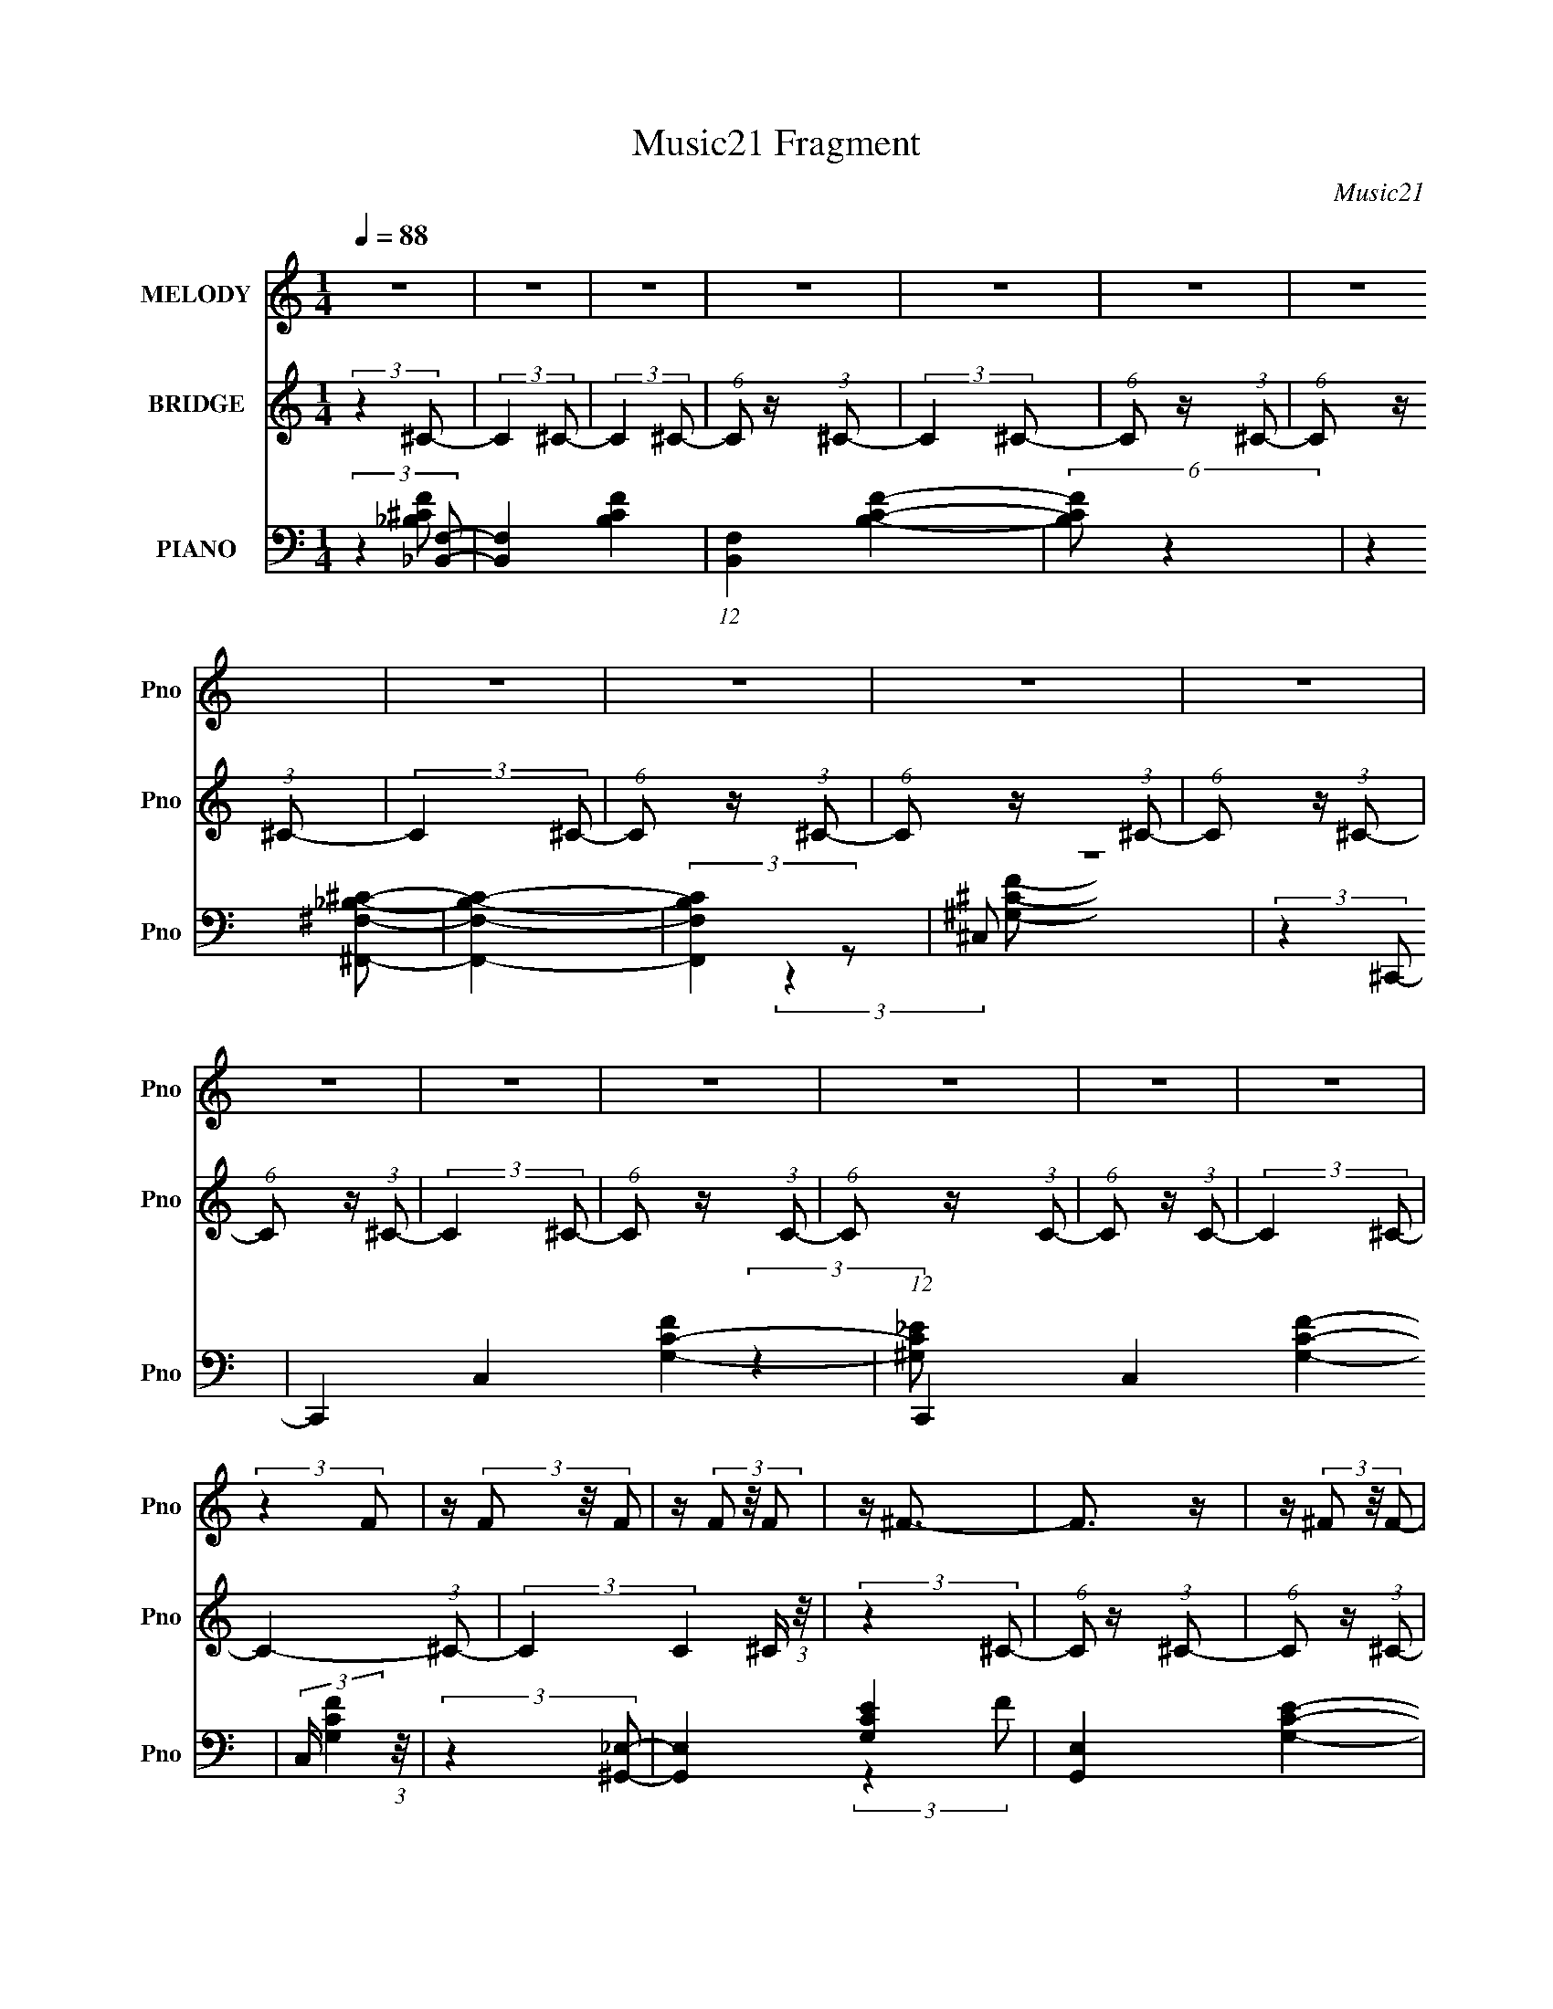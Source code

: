 X:1
T:Music21 Fragment
C:Music21
%%score 1 2 ( 3 4 5 6 )
L:1/8
Q:1/4=88
M:1/4
I:linebreak $
K:C
V:1 treble nm="MELODY" snm="Pno"
L:1/16
V:2 treble nm="BRIDGE" snm="Pno"
V:3 bass nm="PIANO" snm="Pno"
L:1/16
V:4 bass 
V:5 bass 
V:6 bass 
L:1/4
V:1
 z4 | z4 | z4 | z4 | z4 | z4 | z4 | z4 | z4 | z4 | z4 | z4 | z4 | z4 | z4 | z4 | z4 | (3:2:2z4 F2 | %18
 z (3F2 z/ F2 | z (3F2 z/ F2 | z ^F3- | F3 z | z (3^F2 z/ F2- | (3:2:2F z2 (3:2:2z ^F2 | z ^G2 z | %25
 z F3- | F(3F2 z/ F2- | (6:5:1F2 z (3:2:1^F2 | z ^G2 z | z _E3- | E z3 | z4 | z4 | (3:2:2z4 F2 | %34
 z (3F2 z/ F2 | z (3F2 z/ F2 | z ^F3- | F2 z2 | z (3^F2 z/ F2- | (6:5:1F2 z (3:2:1^F2- | %40
 (3:2:2F z/ ^G3 | z F3- | F(3_B,2 z/ F2- | (6:5:1F2 z (3:2:1F2 | z ^G3 | z _E3- | (12:11:2E4 z/ | %47
 z4 | z4 | (3:2:2z4 ^c2- | (3c z/ _B2 (3:2:2z/ B2- | (3:2:2B z/ ^G2 (3:2:1F2- | (3:2:1F2 ^G3 | %53
 (3:2:2z4 ^c2- | (3c z/ _B2 (3:2:2z/ B2- | (3B z/ ^G2 (3:2:2z/ F2- | (3:2:1F2 ^G3 | (3:2:2z4 ^c2 | %58
 z (3_B2 z/ B2- | (3B z/ ^G2 (3:2:2z/ F2- | (3:2:2F z/ _E2 (3:2:2F2 E2- | E4- | (6:5:2E2 z4 | z4 | %64
 z4 | (3:2:2z4 ^c2- | (3c z/ _B2 (3:2:2z/ B2- | (3:2:2B z/ ^G2 (3:2:1F2- | (3:2:1F2 ^G3 | %69
 (3:2:2z4 ^c2- | (3c z/ _B2 (3:2:2z/ B2- | (3B z/ ^G2 (3:2:2z/ F2- | (3:2:1F2 ^G3 | (3:2:2z4 ^c2 | %74
 z (3_B2 z/ B2- | (3B z/ ^G2 (3:2:2z/ F2- | (3:2:2F z/ _E2 (3:2:2F2 E2- | E4- | E4 | z4 | z4 | z4 | %82
 z ^G2 (3:2:1f2- | (3:2:2f z/ _e2 (3:2:1^c2 | z ^c3- | c3 z | z (3^G2 z/ f2 | z (3_e2 z/ ^c2 | %88
 z _e3 | z c z2 | z (3^G2 z/ f2- | (3:2:1f2 _e2 (3:2:1^c2 | z ^c3 | z (3_B2 z/ ^c2 | %94
 z (3_B2 z/ ^c2 | z (3_B2 z/ ^c2 | z (3_e2 z/ f2- | (6:5:1f2 _e2 (3:2:1^c2 | z ^c2 z | %99
 z (3f2 z/ ^f2 | z f2 z | z ^c2 (3:2:1c2 | z (3^c2 z/ c2 | z _e z2 | z f3 | z (3^f2 z/ =f2 | %106
 z (3_e2 z/ ^c2- | (3:2:2c z2 (3:2:2z _B2- | (3:2:2B z/ ^c z2 | z (3_B2 z/ ^c2 | z (3_B2 z/ ^c2 | %111
 z (3_e2 z/ f2 | z _e3- | e z3 | z (3^G2 z/ f2- | (3:2:2f z/ _e2 (3:2:1^c2 | z ^c3- | c3 z | %118
 z (3^G2 z/ f2 | z (3_e2 z/ ^c2 | z _e3 | z c z2 | z (3^G2 z/ f2- | (3:2:1f2 _e2 (3:2:1^c2 | %124
 z ^c3 | z (3_B2 z/ ^c2 | z (3_B2 z/ ^c2 | z (3_B2 z/ ^c2 | z (3_e2 z/ f2- | %129
 (6:5:1f2 _e2 (3:2:1^c2 | z ^c2 z | z (3f2 z/ ^f2 | z f2 z | z ^c2 (3:2:1c2 | z (3^c2 z/ c2 | %135
 z _e z2 | z f3 | z (3^f2 z/ =f2 | z (3_e2 z/ ^c2- | (3:2:2c z2 (3:2:2z _B2- | (3:2:2B z/ ^c z2 | %141
 z (3_B2 z/ ^c2 | z (3_B2 z/ ^c2 | z (3_e2 z/ f2 | z _e3- | e z3 | z ^G2 (3:2:1f2- | %147
 (3:2:2f z/ _e2 (3:2:1^c2 | z ^c3- | c4- | c4 | z4 | z4 | z4 | z4 | z4 | z4 | z4 | z4 | z4 | z4 | %161
 z4 | z4 | z4 | z4 | z4 | z4 | z4 | z4 | z4 | z4 | z4 | z4 | z4 | z4 | z4 | z4 | z4 | z4 | z4 | %180
 z4 | z4 | z4 | z4 | z4 | z4 | z ^G2 (3:2:1f2- | (3:2:2f z/ _e2 (3:2:1^c2 | z ^c3- | c3 z | %190
 z (3^G2 z/ f2 | z (3_e2 z/ ^c2 | z _e3 | z c z2 | z (3^G2 z/ f2- | (3:2:1f2 _e2 (3:2:1^c2 | %196
 z ^c3 | z (3_B2 z/ ^c2 | z (3_B2 z/ ^c2 | z (3_B2 z/ ^c2 | z (3_e2 z/ f2- | %201
 (6:5:1f2 _e2 (3:2:1^c2 | z ^c2 z | z (3f2 z/ ^f2 | z f2 z | z ^c2 (3:2:1c2 | z (3^c2 z/ c2 | %207
 z _e z2 | z f3 | z (3^f2 z/ =f2 | z (3_e2 z/ ^c2- | (3:2:2c z2 (3:2:2z _B2- | (3:2:2B z/ ^c z2 | %213
 z (3_B2 z/ ^c2 | z (3_B2 z/ ^c2 | z (3_e2 z/ f2 | z _e3- | e4- | e4- | e z3 | (3:2:2z4 e2- | %221
 (12:11:2e4 z/ | z (3A2 z/ ^f2- | (3:2:2f z/ e2 (3:2:1d2 | z d3- | d3 z | z (3A2 z/ ^f2 | %227
 z (3e2 z/ d2 | z e3 | z ^c z2 | z (3A2 z/ ^f2- | (3:2:1f2 e2 (3:2:1d2 | z d3 | z (3B2 z/ d2 | %234
 z (3B2 z/ d2 | z (3B2 z/ d2 | z (3e2 z/ ^f2- | (6:5:1f2 e2 (3:2:1d2 | z d2 z | z (3^f2 z/ g2 | %240
 z ^f2 z | z d2 (3:2:1d2 | z (3d2 z/ d2 | z e z2 | z ^f3 | z (3g2 z/ ^f2 | z (3e2 z/ d2- | %247
 (3:2:2d z2 (3:2:2z B2- | (3:2:2B z/ d z2 | z (3B2 z/ d2 | z (3B2 z/ d2 | z (3e2 z/ ^f2 | z e3- | %253
 e4- | e4- | e4- | e3 z | z4 | z (3A2 z/ ^f2- | (3:2:2f2 e4 | (3d2 z2 d2- | d4- | d4- | d4- | d4- | %265
 d4- | (6:5:2d2 z4 |] %267
V:2
 (3:2:2z2 ^C- | (3:2:2C2 ^C- | (3:2:2C2 ^C- | (6:5:1C z/ (3:2:1^C- | (3:2:2C2 ^C- | %5
 (6:5:1C z/ (3:2:1^C- | (6:5:1C z/ (3:2:1^C- | (3:2:2C2 ^C- | (6:5:1C z/ (3:2:1^C- | %9
 (6:5:1C z/ (3:2:1^C- | (6:5:1C z/ (3:2:1^C- | (6:5:1C z/ (3:2:1^C- | (3:2:2C2 ^C- | %13
 (6:5:1C z/ (3:2:1C- | (6:5:1C z/ (3:2:1C- | (6:5:1C z/ (3:2:1C- | (3:2:2C2 ^C- | C2- (3:2:1^C- | %18
 (3:2:2C2 C2 ^C/ (3:2:1z/4 | (3:2:2z2 ^C- | (6:5:1C z/ (3:2:1^C- | (6:5:1C z/ (3:2:1^C- | %22
 (6:5:1C z/ (3:2:1^C- | (3:2:2C2 ^C- | (3:2:2C2 ^C- | (6:5:1C z/ (3:2:1^C- | (6:5:1C z/ (3:2:1^C- | %27
 (6:5:1C z/ (3:2:1^C- | (6:5:1C z/ (3:2:1^C- | (3:2:2C2 C- | (6:5:1C z/ (3:2:1C- | %31
 (6:5:1C z/ (3:2:1C- | (3:2:2C2 ^C- | (3:2:2C2 ^C- | (3:2:2C2 ^C- | (6:5:1C z/ (3:2:1^C- | %36
 (6:5:1C z/ (3:2:1^C- | (6:5:1C z/ (3:2:1^C- | (6:5:1C z/ (3:2:1^C- | (3:2:2C2 ^C- | (3:2:2C2 ^C- | %41
 (6:5:1C z/ (3:2:1^C- | (6:5:1C z/ (3:2:1^C- | (6:5:1C z/ (3:2:1^C- | (6:5:1C z/ (3:2:1^C- | %45
 (3:2:2C2 C- | (6:5:1C z/ (3:2:1C- | (6:5:1C z/ (3:2:1C- | (3:2:2C2 ^C- | (3:2:2C2 ^C- | %50
 (3:2:2C2 ^C- | (6:5:1C z/ (3:2:1^C- | (6:5:1C z/ (3:2:1^C- | (6:5:1C z/ (3:2:1^C- | %54
 (6:5:1C z/ (3:2:1^C- | (3:2:2C2 ^C- | (3:2:2C2 ^C- | (6:5:1C z/ (3:2:1^C- | (6:5:1C z/ (3:2:1^C- | %59
 (6:5:1C z/ (3:2:1^C- | (6:5:1C z/ (3:2:1^C- | (3:2:2C2 C- | (6:5:1C z/ (3:2:1C- | %63
 (6:5:1C z/ (3:2:1C- | (3:2:2C2 ^C- | (3:2:2C2 ^C- | (3:2:2C2 ^C- | (6:5:1C z/ (3:2:1^C- | %68
 (6:5:1C z/ (3:2:1^C- | (6:5:1C z/ (3:2:1^C- | (6:5:1C z/ (3:2:1^C- | (3:2:2C2 ^C- | (3:2:2C2 ^C- | %73
 (6:5:1C z/ (3:2:1^C- | (6:5:1C z/ (3:2:1^C- | (6:5:1C z/ (3:2:1^C- | (6:5:2C z2 | z2 | z2 | z2 | %80
 z2 | z2 | z2 | z2 | z2 | z2 | z2 | z2 | z2 | z2 | z2 | z2 | z2 | z2 | z2 | z2 | z2 | z2 | z2 | %99
 z2 | z2 | z2 | z2 | z2 | z2 | z2 | z2 | z2 | z2 | z2 | z2 | z2 | z2 | z2 | z2 | z2 | z2 | z2 | %118
 z2 | z2 | z2 | z2 | z2 | z2 | z2 | z2 | z2 | z2 | z2 | z2 | z2 | z2 | z2 | z2 | z2 | z2 | z2 | %137
 z2 | z2 | z2 | z2 | z2 | z2 | z2 | z2 | z2 | z2 | z2 | z2 | z2 | z2 | z2 | z2 | z2 | z2 | z2 | %156
 (3:2:2z2 ^C- | (6:5:1C z/ (3:2:1^C- | (3:2:1C _E3/2- | (12:7:1E2 F3/2 | z/ C3/2- | C3/2 z/ | %162
 z/ ^C (3:2:1_E- | (3:2:1E ^C (3:2:1=C- | (3:2:1C ^C3/2- | C<_B,- | B,2 | z/ ^G,/ (3:2:2_B, ^C | %168
 _B,/^C z/ | z/ F (3:2:1^F- | (3:2:1F F3/2 | z/ ^G (3:2:1^F- | (3F/ z/4 F (3:2:2z/4 F- | %173
 (6:5:1F ^C3/2- | C/ z3/2 | z/ (3c z/4 ^c | z/ _e z/ | z/ ^c (3:2:1^G- | (3:2:2G/ z/4 F3/2- | %179
 (12:7:2F2 z/4 (3:2:1F | (3:2:4^F ^G z/4 G- | (3:2:2G/ z/4 ^F (3:2:1^C- | (3:2:1C ^G (3:2:1^F- | %183
 (3:2:4F ^C z/4 ^G | z/ _e3/2- | e2- | (12:7:2e2 z | z2 | z2 | z2 | z2 | z2 | z2 | z2 | z2 | z2 | %196
 z2 | z2 | z2 | z2 | z2 | z2 | z2 | z2 | z2 | z2 | z2 | z2 | z2 | z2 | z2 | z2 | z2 | z2 | z2 | %215
 z2 | (3:2:2z2 ^G, | z/ (3^G, z/4 G, | z/ (3^G, z/4 G, | z/ (3^G, z/4 G, | z/ ^G, (3:2:1A, | %221
 z/ (3A, z/4 A, | z/ (3:2:2A, z | z2 | z2 | z2 | z2 | z2 | z2 | z2 | z2 | z2 | z2 | z2 | z2 | z2 | %236
 z2 | z2 | z2 | z2 | z2 | z2 | z2 | z2 | z2 | z2 | z2 | z2 | z2 | z2 | z2 | z2 | (3:2:2z2 [A,E] | %253
 z/ (3[A,E] z/4 [A,E] | z/ (3[A,E] z/4 [A,E] | z/ (3[A,E] z/4 [A,E] | z/ [A,E] z/ | z2 | z2 | z2 | %260
 z2 | z2 | z2 | (3:2:2z d2- | (3:2:2d/4 z/ z/ c- | c/ z _B/- | B z | z/ ^G3/2- | G z | G2- | G2- | %271
 G2- | G2- | G2- | G2- | G2- | G3/2 z/ |] %277
V:3
 (3:2:2z4 [_B,,F,]2- | [B,,F,]4- [B,CF]4- | (12:11:1[B,,F,]4 [B,CF]4- | (6:5:2[B,CF]2 z4 | %4
 (3:2:2z4 [^F,,^F,_B,^C]2- | [F,,F,B,C]4- | (3:2:2[F,,F,B,C]4 z2 | z4 | (3:2:2z4 ^C,,2- | %9
 C,,4- C,4- [G,CF]4- | (12:11:1C,,4 C,4- [G,CF]4- | (3:2:2C, [G,CF]4 (3:2:1z/ | %12
 (3:2:2z4 [^G,,_E,]2- | [G,,E,]4- [G,CE]4- | [G,,E,]4- [G,CE]4- | (3:2:1[G,,E,]4 [G,CE]4- | %16
 (3:2:2[G,CE]4 _B,,2- | (48:35:1[B,,F,-]16 | F,3 F4- ^C3- | (24:13:2[FF,]16 C4 | (12:7:1[B,^C-]8 | %21
 C (3:2:1[F,,^C,-]16 | C,4- B,4- ^F3- | [C,^F,]3 (3:2:1B,4 F7 | [C_B,]4 | (3:2:1[C,,^G,,-]16 | %26
 G,,4- G,4- F3- | [G,,^C,]3 (3[^C,G,] (1:1:2G,3 F8 | (12:11:1[C^G,]4 (3:2:1z/ | (3:2:1[G,,_E,-]16 | %30
 [E,C-]4 (3:2:1G,2 | [C_E,]2 [_E,G] (6:5:1G34/5 | (3:2:1[EC]4 C4/3 | (48:35:1[B,,F,-]16 | %34
 F,2 B,4- F3- | (3:2:1[B,F,]4 [F,F]/3 F23/3 | [C_B,-]8 | B, (3:2:1[F,,^C,-]16 | %38
 (12:11:2C,4 F,4 ^F3- | [F^C,]7 | (12:11:1[C_B,]4 (3:2:1z/ | (3:2:1[C,,^G,,-]16 | %42
 G,,4- (3:2:1C,4 F3- | [G,,^C,]3 [^C,F] (24:23:1F160/23 | (3:2:1[C^G,]4 ^G,/3 z | %45
 (48:35:1[G,,_E,-]16 | [E,C-]4 (6:5:1G,2 | C (6:5:1[G_E,]8 | (3:2:1[EC]4 C/3 z | (3:2:1[B,,F,-]16 | %50
 (12:7:2F,4 B,2 F3- | [F-F,]8 F | (12:7:1[C_B,]8 | (24:17:1[F,,^C,-]8 | %54
 [C,^C-]3 [^C-F] (24:17:1F112/17 | [C^F,,]2 ^F,,2 | (3:2:1[F_B,]4 _B,/3 z | (24:17:1[C,,^G,,-]8 | %58
 (12:7:1[G,,^G,-]4 [^G,-F]5/3 (24:17:1F96/17 | (12:11:2[G,^C,,]4 C2 | (12:11:1[F^G,-]4 ^G,/3- | %61
 G, (24:17:1[G,,_E,-]8 | [E,C-]3 [C-E] (24:17:1E112/17 | [C^G,,-]2 ^G,,2- | %64
 (12:7:1[G,,^G,]4 [^G,E]2/3 (3:2:1E3 | (6:5:1[B,,_B,-]8 | [B,F,]2 (3:2:2[F,F]5/2 (8:8:1F96/17 | %67
 z _B,,3 | (6:5:1[F_B,]2 (3:2:2_B,3 z/ | (24:17:1[F,,^C,-]8 | %70
 (12:7:1[C,^F,-]4 [^F,-C]5/3 (24:17:1C96/17 | [F,^F,,]2 ^F,,2 | (3:2:1[C_B,]4 _B,/3 z | %73
 (24:17:1[C,,^G,,-]8 | G,,2 F4- (3:2:2^C,2 ^C,,2 | (12:11:1[F^C,,]4 ^C,,/3 | z [^G,,^G,C_E]3- | %77
 [G,,G,CE]4- | [G,,G,CE]4- | [G,,G,CE]4- | [G,,G,CE]4- | [G,,G,CE]4- | (12:7:2[G,,G,CE]4 z2 | z4 | %84
 (3:2:2z4 ^C,,2- | ^G,,4- C,,4- | [G,,^C,F,]3[F,C,,]/3 (6:5:2C,,8/5 C8 | %87
 [G,^G,,-] [^G,,-C,,]3 C,, | [G,,^C,] [^C,C] (3:2:1[CF,,-]5/2 (3:2:1F,,/- | (24:17:1[F,,C,-]8 | %90
 [C,F,A,F,,-]3(3:2:2[F,,-F]3/2 (4:3:1F44/7 | (12:7:1[F,,C,-]8 | %92
 [C,F,] (3[F,F]/ (1:1:1[FA,_B,,-]7/2_B,,/- | (24:17:1[B,,F,]8 | (3:2:1[FF,]4 (3:2:1_B,,2- | %95
 (12:7:1[B,,F,]8 | (3:2:1[FF,^C]4 (3:2:1^G,,2- | (24:17:1[G,,_E,-]8 | [E,^G,_E]3 (3:2:1G4 | %99
 (12:7:1[G,,_E,]8 | (3:2:1[G_E,_E]4 (3:2:1^F,,2- | (24:17:1[F,,^C,-]8 | %102
 (3:2:2[C,^F,^C]4 [F^G,,-]4 | (24:17:1[G,,_E,-]8 | (3:2:2[E,^G,C]4 [G^C,-]4 | %105
 (3:2:1[C,^G,]4 (3:2:1C,2- | (6:5:1[C,CC]2(3:2:2C3/2_B,,2- | (3:2:1[B,,F,]4 F,/3 z | %108
 (6:5:1[F^C_B,]2(3_B, z/ _E,,2- | (24:17:1[E,,_B,,-]8 | %110
 [B,,_E,G,_E,,-]3(3:2:2[_E,,-E]3/2 (4:5:1E32/11 | [E,,_B,,]4 | %112
 [E,_B,] (3:2:1[EG,^G,,-]4 (3:2:1^G,,/- | (24:17:1[G,,_E,-]8 | (3:2:1[E,^G,C]4[CE]4/3 | %115
 (3:2:1[G_E,]2 [_E,G,,]5/3 (24:17:1G,,96/17 | (3:2:1[G_E,]4 (3:2:1^C,,2- | (24:17:1[C,,^G,,-]8 | %118
 [G,,^C,F,]3[F,C]/3 (3:2:1C15/2 | [G,^G,,-] [^G,,-C,,]3 C,, | %120
 [G,,^C,] [^C,C] (3:2:1[CF,,-]5/2 (3:2:1F,,/- | (24:17:1[F,,C,-]8 | %122
 [C,F,A,F,,-]3(3:2:2[F,,-F]3/2 (4:3:1F44/7 | (12:7:1[F,,C,-]8 | %124
 [C,F,] (3[F,F]/ (1:1:1[FA,_B,,-]7/2_B,,/- | (24:17:1[B,,F,]8 | (3:2:1[FF,]4 (3:2:1_B,,2- | %127
 (12:7:1[B,,F,]8 | (3:2:1[FF,^C]4 (3:2:1^G,,2- | (24:17:1[G,,_E,-]8 | [E,^G,_E]3 (3:2:1G4 | %131
 (12:7:1[G,,_E,]8 | (3:2:1[G_E,_E]4 (3:2:1^F,,2- | (24:17:1[F,,^C,-]8 | %134
 (3:2:2[C,^F,^C]4 [F^G,,-]4 | (24:17:1[G,,_E,-]8 | (3:2:2[E,^G,C]4 [G^C,-]4 | %137
 (3:2:1[C,^G,]4 (3:2:1C,2- | (6:5:1[C,CC]2(3:2:2C3/2_B,,2- | (3:2:1[B,,F,]4 F,/3 z | %140
 (6:5:1[F^C_B,]2(3_B, z/ _E,,2- | (24:17:1[E,,_B,,-]8 | %142
 [B,,_E,G,_E,,-]3(3:2:2[_E,,-E]3/2 (4:5:1E32/11 | [E,,_B,,]4 | %144
 [E,_B,] (3:2:1[EG,^G,,-^G,-C-_E-]4 (3:2:1[^G,,^G,C_E]/- | (3:2:1[G,,G,CE] x/3 [^G,,^G,C_E]2 z | %146
 (3[G,,G,CE] z/ [^G,,^G,C_E]2 (3:2:2z/ [G,,G,CE]2 | z [^G,,^G,C_E]2 z | z [^G,,^G,C_E]2 z | z4 | %150
 z4 | z4 | z4 | z4 | z4 | z4 | (3:2:2z4 ^C,,2- | (12:11:1C,,4 ^G,,3- | G,, F4- (3:2:2^C,,2 C,,2- | %159
 (3:2:1[F^G,-]2 [^G,-C,,]8/3 (12:7:1C,,24/7 | [G,^C,] (3[^C,F]5/2 (1:1:1[FF,,-]3/2 F,,/- | %161
 (12:11:1[F,,C,]4 C,/3 | C4 (3:2:2F,,2 F,,2- | (12:11:1[F,,F,]4 x/3 | (3[A,C]4 F,2 _B,,2- | %165
 (24:17:1[B,,F,-]8 | (12:7:1[F,_B,]4 [_B,CF]2/3 (3:2:1[CF]3 | z [^G,,^G,] (3:2:2z [^C,^C]2 | %168
 [_B,,_B,][^C,^C] z2 | z (3[^G,,^G,B,_E^F]2 z/ [G,,G,B,EF]2 | z ^G,,3- | %171
 (12:11:2G,,4 [G,B,EF]4 (3:2:1[^G,B,_E^F]2- | (3:2:1[G,B,EF^G,,]2 ^G,,5/3 z | %173
 [F,,^C,-]12 (12:11:2F,4 [B,C]4 | (3:2:2C,/ [B,C^C,]8 | (6:5:1[F,^C,]2 ^C,4/3 z | z F,,3- | %177
 [F,,C,-]4 (12:7:1[F,G,C]4 | C, _B,,3- | B,, (12:11:2[F,_B,,]4 [B,C]4 | (6:5:1[C_B,,_B,]2_B,4/3 z | %181
 (12:7:2[E,,_B,,-]16 [B,EF]2 | [B,,_E,-]6 (12:11:1[EF]4 | [E,_E^F]3 (3:2:1B,2 | z ^F,,3- | %185
 (24:19:1[F,,^C,-]8 [F,A,C]2 | [C,^F,^G,,-]3 (3:2:2[^G,,-A,C]3/2 (2:2:1[A,C]4/5 | %187
 (6:5:2G,,2 [_E,^G,C_E]2 (3:2:2z/ [^G,,E,G,CE]- (3:2:1[G,,E,G,CE] | z [^G,,_E,^G,C_E]2 z | %189
 (48:29:1[C,,^G,,-]16 | (24:19:2[G,,^G,-]8 C,4 | [G,^C,]3 [^C,F] (6:5:1F34/5 | %192
 (3:2:1[C^G,]4 ^G,/3 z | (3:2:1[F,,C,-]16 | [C,C-]7 F,4 | (12:7:3[CF,]4 [F,A]2 A32/5 | %196
 (3:2:1[FC]4 C4/3 | (3:2:1[B,,F,-]16 | (12:11:2[F,^C]4 B,4 | (6:5:1[FF,]8 | (3:2:1[C_B,]4 _B,/3 z | %201
 (12:7:1[G,,_E,-]16 | E,2 (3:2:1G,2 [B,_E]3- | [B,E^G,]2 ^G, z | (6:5:1[G,,G,]2 z (3:2:1^F,,2- | %205
 (12:7:1[F,,^F,]8 | (3:2:1[B,C^F,]4 ^F,/3 z | (12:7:1[G,,_E,]8 | (6:5:1[CE^G,]2 (3:2:2^G,3 z/ | %209
 (3:2:1[C,^G,-]4 ^G,4/3- | G, (3:2:2[C,C]4 F2 | (12:11:1[B,,F,]4 (3:2:1z/ | (3:2:1[CF_B,]4 _B,4/3 | %213
 (24:17:1[F,,^C,-]8 | [C,^F,]2 [^F,B,C] (3:2:1[B,C]5/2 | (3:2:1[G,,_E,-]8 | %216
 [E,^G,]2 [^G,CE] (6:5:1[CE]4/5 x/3 | z (3[^G,,_E,^G,C_E]2 z/ [G,,E,G,CE]2 | %218
 z (3[^G,,_E,^G,C_E]2 z/ [G,,E,G,CE]2 | z (3[^G,,_E,^G,C_E]2 z/ [G,,E,G,CE]2 | %220
 z (3[^G,,_E,^G,C_E]2 z/ [A,,A,^C=E]2- | (3[A,,A,CE] z/ [A,,A,^CE]2 (3:2:2z/ [A,,A,CE]2 | %222
 z [A,,A,^CE]2 z | z4 | (3:2:2z4 D,,2- | A,,4- D,,4- | [A,,D,^F,]3[^F,D,,]/3 (6:5:2D,,8/5 D8 | %227
 [A,A,,-] [A,,-D,,]3 D,, | [A,,D,] [D,D] (3:2:1[D^F,,-]5/2 (3:2:1^F,,/- | (24:17:1[F,,^C,-]8 | %230
 [C,^F,_B,^F,,-]3(3:2:2[^F,,-F]3/2 (4:3:1F44/7 | (12:7:1[F,,^C,-]8 | %232
 [C,^F,] (3[^F,F]/ (1:1:1[F_B,B,,-]7/2B,,/- | (24:17:1[B,,^F,]8 | (3:2:1[F^F,]4 (3:2:1B,,2- | %235
 (12:7:1[B,,^F,]8 | (3:2:1[F^F,D]4 (3:2:1A,,2- | (24:17:1[A,,E,-]8 | [E,A,E]3 (3:2:1A4 | %239
 (12:7:1[A,,E,]8 | (3:2:1[AE,E]4 (3:2:1G,,2- | (24:17:1[G,,D,-]8 | (3:2:2[D,G,D]4 [GA,,-]4 | %243
 (24:17:1[A,,E,-]8 | (3:2:2[E,A,^C]4 [AD,-]4 | (3:2:1[D,A,]4 (3:2:1^C,2- | %246
 (6:5:1[C,^CC]2(3:2:2C3/2B,,2- | (3:2:1[B,,^F,]4 ^F,/3 z | (6:5:1[FDB,]2(3B, z/ E,,2- | %249
 (24:17:1[E,,B,,-]8 | [B,,E,^G,E,,-]3(3:2:2[E,,-E]3/2 (4:5:1E32/11 | [E,,B,,]4 | %252
 [E,B,] (3:2:1[E^G,A,,A,^CE]4 (3:2:1[A,,A,^CE]/ | z (3[A,,A,^CE]2 z/ [A,,A,CE]2 | %254
 z (3[A,,A,^CE]2 z/ [A,,A,CE]2 | z (3[A,,A,^CE]2 z/ [A,,A,CE]2 | z [A,,A,^CE]2 z | z4 | z4 | z4 | %260
 z4 | z4 | z4 | (3:2:2z2 [D,A,D]4- | (3:2:2[D,A,D]/ z z [C,G,C]2- | [C,G,C] z2 [_B,,F,_B,]- | %266
 [B,,F,B,]2 z2 | z [^G,,_E,^G,]3- | [G,,E,G,]2 z2 | [G,,D,G,]4- | [G,,D,G,]4- | [G,,D,G,]4- | %272
 [G,,D,G,]4- | [G,,D,G,]4- | [G,,D,G,]4- | [G,,D,G,]4- | [G,,D,G,]3 z |] %277
V:4
 (3:2:2z2 [_B,^CF]- | x4 | x23/6 | x2 | x2 | x2 | x2 | x2 | (3:2:2z2 ^C,- | x6 | x35/6 | x7/3 | %12
 (3:2:2z2 [^G,C_E]- | x4 | x4 | x10/3 | x2 | (3:2:2z2 F- x23/6 | x5 | (3:2:2z2 _B,- x25/6 | %20
 (3:2:2z2 ^F,,- x/3 | (3:2:2z2 _B,- x23/6 | x11/2 | (3:2:2z2 ^C- x13/3 | (3:2:2z2 ^C,,- | %25
 (3:2:2z2 ^G,- x10/3 | x11/2 | (3:2:2z2 ^C- x14/3 | (3:2:2z2 ^G,,- | (3:2:2z2 ^G,- x10/3 | %30
 (3:2:2z2 ^G- x2/3 | (3:2:2z2 _E- x7/3 | (3:2:2z2 _B,,- | (3:2:2z2 _B,- x23/6 | x9/2 | %35
 (3:2:2z2 ^C- x10/3 | (3:2:2z2 ^F,,- x2 | (3:2:2z2 ^F,- x23/6 | x14/3 | (3:2:2z2 ^C- x3/2 | %40
 (3:2:2z2 ^C,,- | (3:2:2z2 ^C,- x10/3 | x29/6 | (3:2:2z2 ^C- x10/3 | (3:2:2z2 ^G,,- | %45
 (3:2:2z2 ^G,- x23/6 | (3:2:2z2 ^G- x5/6 | (3:2:2z2 _E- x11/6 | (3:2:2z2 _B,,- | %49
 (3:2:2z2 _B,- x10/3 | x10/3 | (3:2:2z2 ^C- x5/2 | (3:2:2z2 ^F,,- x/3 | (3:2:2z2 F- x5/6 | %54
 (3:2:2z2 ^F,, x7/3 | (3:2:2z2 F- | (3:2:2z2 ^C,,- | (3:2:2z2 F- x5/6 | (3:2:2z ^C2- x2 | %59
 (3:2:2z2 F- x/ | (3:2:2z2 ^G,,- | (3:2:2z2 _E- x4/3 | (3:2:2z2 ^G,, x7/3 | (3:2:2z2 _E- | %64
 (3:2:2z2 _B,,- x/ | (3:2:2z2 F- x4/3 | (3:2:2z2 _B,, x11/6 | (3:2:2z2 F- | (3:2:2z2 ^F,,- | %69
 (3:2:2z2 ^C- x5/6 | (3:2:2z2 ^F,, x2 | (3:2:2z2 ^C- | (3:2:2z2 ^C,,- | (3:2:2z2 F- x5/6 | x13/3 | %75
 (3:2:2z2 ^C | x2 | x2 | x2 | x2 | x2 | x2 | x2 | x2 | x2 | z/ ^C, z/ x2 | z/ ^G,3/2- x3 | %87
 z/ ^C, z/ x/ | z/ (3:2:2^G, z | z/ F, z/ x5/6 | z/ (3:2:2C2 z/4 x11/6 | z/ (3:2:2F,2 z/4 x/3 | %92
 z/ (3:2:2C z | z/ (3_B, z/4 F- x5/6 | z/ ^C z/ | z/ _B,/ (3:2:2z/ F- x/3 | (3z _B, z | %97
 z/ ^G, z/ x5/6 | (3z C^G,,- x5/6 | z/ (3^G, z/4 ^G- x/3 | (3z C z | z/ (3:2:2^F,2 z/4 x5/6 | %102
 (3z _B, z x2/3 | z/ (3:2:2^G,2 z/4 x5/6 | z/ (3:2:2_E z x2/3 | z/ F z/ | z/ (3:2:2F z | %107
 z/ (3_B, z/4 F- | (3z ^C z | z/ (3:2:2_E,2 z/4 x5/6 | z/ (3:2:2_B,2 z/4 x4/3 | z/ _E,3/2- | %112
 (3z _B, z | z/ ^G, z/ x5/6 | (3:2:2z ^G2- | z/ (3^G, z/4 ^G- x3/2 | z/ (3:2:2_E z | %117
 z/ ^C, z/ x5/6 | z/ ^G,3/2- x13/6 | z/ ^C, z/ x/ | z/ (3:2:2^G, z | z/ F, z/ x5/6 | %122
 z/ (3:2:2C2 z/4 x11/6 | z/ (3:2:2F,2 z/4 x/3 | z/ (3:2:2C z | z/ (3_B, z/4 F- x5/6 | z/ ^C z/ | %127
 z/ _B,/ (3:2:2z/ F- x/3 | (3z _B, z | z/ ^G, z/ x5/6 | (3z C^G,,- x5/6 | z/ (3^G, z/4 ^G- x/3 | %132
 (3z C z | z/ (3:2:2^F,2 z/4 x5/6 | (3z _B, z x2/3 | z/ (3:2:2^G,2 z/4 x5/6 | z/ (3:2:2_E z x2/3 | %137
 z/ F z/ | z/ (3:2:2F z | z/ (3_B, z/4 F- | (3z ^C z | z/ (3:2:2_E,2 z/4 x5/6 | %142
 z/ (3:2:2_B,2 z/4 x4/3 | z/ _E,3/2- | (3z _B, z | (3:2:2z2 [^G,,^G,C_E]- | x2 | %147
 (3:2:2z2 [^G,,^G,C_E] | x2 | x2 | x2 | x2 | x2 | x2 | x2 | x2 | x2 | (3:2:2z2 ^C, x4/3 | x23/6 | %159
 (3:2:2z2 F- x | z/ (3:2:2^C z | (3:2:2z2 C- | x10/3 | (3:2:2z2 [A,C]- | x8/3 | %165
 (3:2:2z2 [^CF]- x5/6 | (3:2:2z2 _B,, x/ | (3z [_B,,_B,] z | x2 | x2 | z/ [^G,B,_E^F]3/2- | x11/3 | %172
 (3:2:2z2 ^F,,- | (3:2:2z2 [_B,^C]- x43/6 | (3:2:2z2 ^F,- x5/6 | (3:2:2z2 [^F,_B,^C] | %176
 z/ [F,^G,C]3/2- | (3:2:2z2 [F,^G,C] x7/6 | z/ F,3/2- | (3:2:2z2 _B, x3/2 | (3z ^C_E,,- | %181
 (3:2:2z2 [_E^F]- x7/2 | (3:2:2z2 _B,- x17/6 | (3:2:2z2 _B, x/6 | z/ [^F,A,^C]3/2- | %185
 (3:2:2z2 ^F, x13/6 | (3:2:2z2 [^G,C_E] x/3 | x7/3 | (3:2:2z2 ^C,,- | (3:2:2z2 ^C,- x17/6 | %190
 (3:2:2z2 F- x3 | (3:2:2z2 ^C- x17/6 | (3:2:2z2 F,,- | (3:2:2z2 F,- x10/3 | (3:2:2z2 A- x7/2 | %195
 (3:2:2z2 F- x5/2 | (3:2:2z2 _B,,- | (3:2:2z2 _B,- x10/3 | (3:2:2z2 F- x5/3 | (3:2:2z2 ^C- x4/3 | %200
 (3:2:2z2 ^G,,- | (3:2:2z2 ^G,- x8/3 | x19/6 | (3:2:2z2 [G,,G,]- | x2 | (3:2:2z2 [_B,^C]- x/3 | %206
 (3:2:2z2 ^G,,- | (3:2:2z2 [C_E]- x/3 | (3:2:2z2 ^C,- | (3:2:2z2 C,- | (3:2:2z2 _B,,- x/ | %211
 (3:2:2z2 [^CF]- | (3:2:2z2 ^F,,- | (3:2:2z2 [_B,^C]- x5/6 | (3:2:2z2 ^G,,- x/3 | %215
 (3:2:2z2 [C_E]- x2/3 | (3:2:2z2 [^G,,_E,^G,C_E] | x2 | x2 | z/ (3:2:2D z | x2 | x2 | x2 | x2 | %224
 x2 | z/ D, z/ x2 | z/ A,3/2- x3 | z/ D, z/ x/ | z/ (3:2:2A, z | z/ ^F, z/ x5/6 | %230
 z/ (3:2:2^C2 z/4 x11/6 | z/ (3:2:2^F,2 z/4 x/3 | z/ (3:2:2^C z | z/ (3B, z/4 ^F- x5/6 | z/ D z/ | %235
 z/ B,/ (3:2:2z/ ^F- x/3 | (3z B, z | z/ A, z/ x5/6 | (3z ^CA,,- x5/6 | z/ (3A, z/4 A- x/3 | %240
 (3z ^C z | z/ (3:2:2G,2 z/4 x5/6 | (3z B, z x2/3 | z/ (3:2:2A,2 z/4 x5/6 | z/ (3:2:2E z x2/3 | %245
 z/ ^F z/ | z/ (3:2:2^F z | z/ (3B, z/4 ^F- | (3z D z | z/ (3:2:2E,2 z/4 x5/6 | %250
 z/ (3:2:2B,2 z/4 x4/3 | z/ E,3/2- | (3z B, z | x2 | x2 | x2 | x2 | x2 | x2 | x2 | x2 | x2 | x2 | %263
 x2 | x2 | x2 | x2 | x2 | x2 | x2 | x2 | x2 | x2 | x2 | x2 | x2 | x2 |] %277
V:5
 x2 | x4 | x23/6 | x2 | x2 | x2 | x2 | x2 | (3:2:2z2 [^G,^CF]- | x6 | x35/6 | x7/3 | x2 | x4 | x4 | %15
 x10/3 | x2 | x35/6 | x5 | x37/6 | x7/3 | x35/6 | x11/2 | x19/3 | x2 | x16/3 | x11/2 | x20/3 | x2 | %29
 x16/3 | x8/3 | x13/3 | x2 | x35/6 | x9/2 | x16/3 | x4 | x35/6 | x14/3 | x7/2 | x2 | x16/3 | %42
 x29/6 | x16/3 | x2 | x35/6 | x17/6 | x23/6 | x2 | x16/3 | x10/3 | x9/2 | x7/3 | x17/6 | x13/3 | %55
 x2 | x2 | x17/6 | (3:2:2z2 ^C,, x2 | x5/2 | x2 | x10/3 | x13/3 | x2 | x5/2 | x10/3 | x23/6 | x2 | %68
 x2 | x17/6 | x4 | x2 | x2 | x17/6 | x13/3 | x2 | x2 | x2 | x2 | x2 | x2 | x2 | x2 | x2 | x2 | %85
 (3:2:1z F, (3:2:1z/ x2 | (3:2:2z2 ^C,,- x3 | (3z F,^C- x/ | (3z F, z | (3z A,F- x5/6 | x23/6 | %91
 (3z A,F- x/3 | x2 | (3z ^C z x5/6 | (3z _B, z | (3z ^C z x/3 | x2 | (3z C^G- x5/6 | x17/6 | %99
 (3z C z x/3 | x2 | (3z _B,^F- x5/6 | x8/3 | (3:2:1z C (3:2:1z/ x5/6 | x8/3 | (3z ^C z | x2 | %107
 (3z ^C z | x2 | (3z G,_E- x5/6 | x10/3 | (3z G,_E- | x2 | (3z C_E- x5/6 | (3:2:2z2 ^G,,- | %115
 (3:2:1z C (3:2:1z/ x3/2 | (3z C z | (3:2:1z F, (3:2:1z/ x5/6 | (3:2:2z2 ^C,,- x13/6 | %119
 (3z F,^C- x/ | (3z F, z | (3z A,F- x5/6 | x23/6 | (3z A,F- x/3 | x2 | (3z ^C z x5/6 | (3z _B, z | %127
 (3z ^C z x/3 | x2 | (3z C^G- x5/6 | x17/6 | (3z C z x/3 | x2 | (3z _B,^F- x5/6 | x8/3 | %135
 (3:2:1z C (3:2:1z/ x5/6 | x8/3 | (3z ^C z | x2 | (3z ^C z | x2 | (3z G,_E- x5/6 | x10/3 | %143
 (3z G,_E- | x2 | x2 | x2 | x2 | x2 | x2 | x2 | x2 | x2 | x2 | x2 | x2 | x2 | (3:2:2z2 F- x4/3 | %158
 x23/6 | x3 | (3z ^G, z | x2 | x10/3 | x2 | x8/3 | x17/6 | x5/2 | x2 | x2 | x2 | x2 | x11/3 | %172
 (3:2:2z2 ^F,- | x55/6 | x17/6 | x2 | x2 | x19/6 | z/ [_B,^C]3/2- | (3:2:2z2 ^C- x3/2 | %180
 (3:2:2z2 [_B,_E^F]- | x11/2 | x29/6 | x13/6 | x2 | (3:2:2z2 [A,^C]- x13/6 | x7/3 | x7/3 | x2 | %189
 x29/6 | x5 | x29/6 | x2 | x16/3 | x11/2 | x9/2 | x2 | x16/3 | x11/3 | x10/3 | x2 | x14/3 | x19/6 | %203
 x2 | x2 | x7/3 | x2 | x7/3 | x2 | (3:2:2z2 F- | x5/2 | x2 | x2 | x17/6 | x7/3 | x8/3 | x2 | x2 | %218
 x2 | x2 | x2 | x2 | x2 | x2 | x2 | (3:2:1z ^F, (3:2:1z/ x2 | (3:2:2z2 D,,- x3 | (3z ^F,D- x/ | %228
 (3z ^F, z | (3z _B,^F- x5/6 | x23/6 | (3z _B,^F- x/3 | x2 | (3z D z x5/6 | (3z B, z | %235
 (3z D z x/3 | x2 | (3z ^CA- x5/6 | x17/6 | (3z ^C z x/3 | x2 | (3z B,G- x5/6 | x8/3 | %243
 (3:2:1z ^C (3:2:1z/ x5/6 | x8/3 | (3z D z | x2 | (3z D z | x2 | (3z ^G,E- x5/6 | x10/3 | %251
 (3z ^G,E- | x2 | x2 | x2 | x2 | x2 | x2 | x2 | x2 | x2 | x2 | x2 | x2 | x2 | x2 | x2 | x2 | x2 | %269
 x2 | x2 | x2 | x2 | x2 | x2 | x2 | x2 |] %277
V:6
 x | x2 | x23/12 | x | x | x | x | x | x | x3 | x35/12 | x7/6 | x | x2 | x2 | x5/3 | x | x35/12 | %18
 x5/2 | x37/12 | x7/6 | x35/12 | x11/4 | x19/6 | x | x8/3 | x11/4 | x10/3 | x | x8/3 | x4/3 | %31
 x13/6 | x | x35/12 | x9/4 | x8/3 | x2 | x35/12 | x7/3 | x7/4 | x | x8/3 | x29/12 | x8/3 | x | %45
 x35/12 | x17/12 | x23/12 | x | x8/3 | x5/3 | x9/4 | x7/6 | x17/12 | x13/6 | x | x | x17/12 | x2 | %59
 x5/4 | x | x5/3 | x13/6 | x | x5/4 | x5/3 | x23/12 | x | x | x17/12 | x2 | x | x | x17/12 | %74
 x13/6 | x | x | x | x | x | x | x | x | x | x | (3:2:2z ^C/- x | x5/2 | x5/4 | x | x17/12 | %90
 x23/12 | x7/6 | x | x17/12 | x | x7/6 | x | x17/12 | x17/12 | x7/6 | x | x17/12 | x4/3 | %103
 (3:2:2z ^G/- x5/12 | x4/3 | x | x | x | x | x17/12 | x5/3 | x | x | x17/12 | x | x7/4 | x | %117
 (3:2:2z ^C/- x5/12 | x25/12 | x5/4 | x | x17/12 | x23/12 | x7/6 | x | x17/12 | x | x7/6 | x | %129
 x17/12 | x17/12 | x7/6 | x | x17/12 | x4/3 | (3:2:2z ^G/- x5/12 | x4/3 | x | x | x | x | x17/12 | %142
 x5/3 | x | x | x | x | x | x | x | x | x | x | x | x | x | x | x5/3 | x23/12 | x3/2 | x | x | %162
 x5/3 | x | x4/3 | x17/12 | x5/4 | x | x | x | x | x11/6 | (3:2:2z [_B,^C]/- | x55/12 | x17/12 | %175
 x | x | x19/12 | x | x7/4 | x | x11/4 | x29/12 | x13/12 | x | x25/12 | x7/6 | x7/6 | x | x29/12 | %190
 x5/2 | x29/12 | x | x8/3 | x11/4 | x9/4 | x | x8/3 | x11/6 | x5/3 | x | x7/3 | x19/12 | x | x | %205
 x7/6 | x | x7/6 | x | x | x5/4 | x | x | x17/12 | x7/6 | x4/3 | x | x | x | x | x | x | x | x | %224
 x | (3:2:2z D/- x | x5/2 | x5/4 | x | x17/12 | x23/12 | x7/6 | x | x17/12 | x | x7/6 | x | %237
 x17/12 | x17/12 | x7/6 | x | x17/12 | x4/3 | (3:2:2z A/- x5/12 | x4/3 | x | x | x | x | x17/12 | %250
 x5/3 | x | x | x | x | x | x | x | x | x | x | x | x | x | x | x | x | x | x | x | x | x | x | x | %274
 x | x | x |] %277

